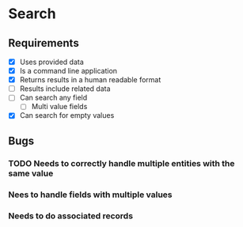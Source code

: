 * Search
** Requirements
   - [X] Uses provided data
   - [X] Is a command line application
   - [X] Returns results in a human readable format
   - [ ] Results include related data
   - [ ] Can search any field
     - [ ] Multi value fields
   - [X] Can search for empty values
** Bugs
*** TODO Needs to correctly handle multiple entities with the same value
*** Nees to handle fields with multiple values
*** Needs to do associated records
